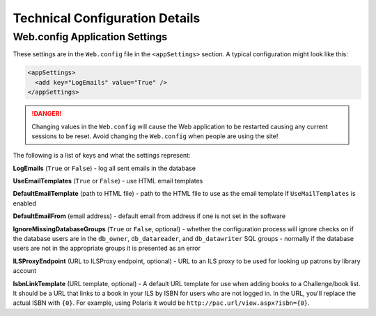 Technical Configuration Details
===============================

Web.config Application Settings
-------------------------------

These settings are in the ``Web.config`` file in the ``<appSettings>`` section. A typical configuration might look like this:

.. code-block:: xml

  <appSettings>
    <add key="LogEmails" value="True" />
  </appSettings>

.. DANGER::
   Changing values in the ``Web.config`` will cause the Web application to be restarted causing any current sessions to be reset. Avoid changing the ``Web.config`` when people are using the site!

The following is a list of keys and what the settings represent:

**LogEmails** (``True`` or ``False``) - log all sent emails in the database

**UseEmailTemplates** (``True`` or ``False``) - use HTML email templates

**DefaultEmailTemplate** (path to HTML file) - path to the HTML file to use as the email template if ``UseMailTemplates`` is enabled

**DefaultEmailFrom** (email address) - default email from address if one is not set in the software

**IgnoreMissingDatabaseGroups** (``True`` or ``False``, optional) - whether the configuration process will ignore checks on if the database users are in the ``db_owner``, ``db_datareader``, and ``db_datawriter`` SQL groups - normally if the database users are not in the appropriate groups it is presented as an error

**ILSProxyEndpoint** (URL to ILSProxy endpoint, optional) - URL to an ILS proxy to be used for looking up patrons by library account

**IsbnLinkTemplate** (URL template, optional) - A default URL template for use when adding books to a Challenge/book list. It should be a URL that links to a book in your ILS by ISBN for users who are not logged in. In the URL, you'll replace the actual ISBN with ``{0}``. For example, using Polaris it would be ``http://pac.url/view.aspx?isbn={0}``.
